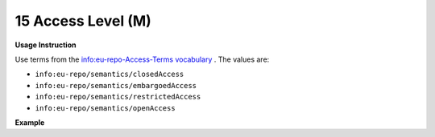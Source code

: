 .. _dc:rights_accesslevel:

15 Access Level (M)
===================


**Usage Instruction**

Use terms from the `info:eu-repo-Access-Terms vocabulary <https://wiki.surfnet.nl/display/standards/info-eu-repo/#info-eu-repo-AccessRights>`_ . The values are:

* ``info:eu-repo/semantics/closedAccess``
* ``info:eu-repo/semantics/embargoedAccess``
* ``info:eu-repo/semantics/restrictedAccess``
* ``info:eu-repo/semantics/openAccess``

**Example**

.. code-block:: xml
   :linenos:

   <dc:rights>info:eu-repo/semantics/openAccess</dc:rights>
